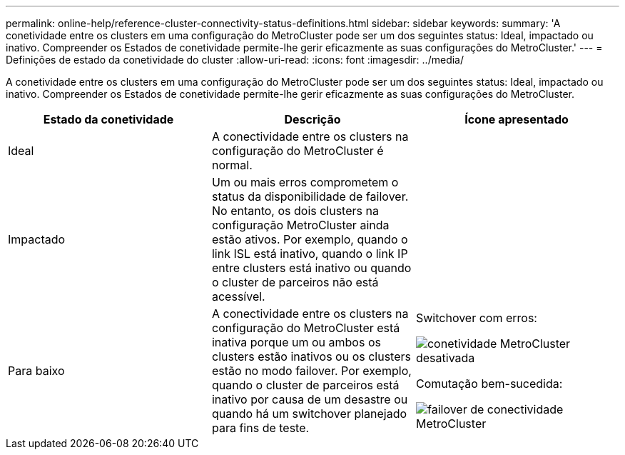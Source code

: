 ---
permalink: online-help/reference-cluster-connectivity-status-definitions.html 
sidebar: sidebar 
keywords:  
summary: 'A conetividade entre os clusters em uma configuração do MetroCluster pode ser um dos seguintes status: Ideal, impactado ou inativo. Compreender os Estados de conetividade permite-lhe gerir eficazmente as suas configurações do MetroCluster.' 
---
= Definições de estado da conetividade do cluster
:allow-uri-read: 
:icons: font
:imagesdir: ../media/


[role="lead"]
A conetividade entre os clusters em uma configuração do MetroCluster pode ser um dos seguintes status: Ideal, impactado ou inativo. Compreender os Estados de conetividade permite-lhe gerir eficazmente as suas configurações do MetroCluster.

[cols="3*"]
|===
| Estado da conetividade | Descrição | Ícone apresentado 


 a| 
Ideal
 a| 
A conectividade entre os clusters na configuração do MetroCluster é normal.
 a| 
image:../media/metrocluster-connectivity-optimal.gif[""]



 a| 
Impactado
 a| 
Um ou mais erros comprometem o status da disponibilidade de failover. No entanto, os dois clusters na configuração MetroCluster ainda estão ativos. Por exemplo, quando o link ISL está inativo, quando o link IP entre clusters está inativo ou quando o cluster de parceiros não está acessível.
 a| 
image:../media/metrocluster-connectivity-impacted.gif[""]



 a| 
Para baixo
 a| 
A conectividade entre os clusters na configuração do MetroCluster está inativa porque um ou ambos os clusters estão inativos ou os clusters estão no modo failover. Por exemplo, quando o cluster de parceiros está inativo por causa de um desastre ou quando há um switchover planejado para fins de teste.
 a| 
Switchover com erros:

image::../media/metrocluster-connectivity-down.gif[conetividade MetroCluster desativada]

Comutação bem-sucedida:

image::../media/metrocluster-connectivity-failover.gif[failover de conectividade MetroCluster]

|===